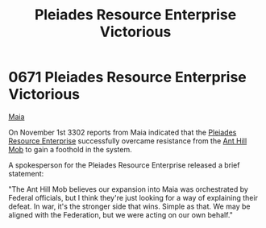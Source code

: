 :PROPERTIES:
:ID:       2562c426-7127-470e-b7a1-47d65d1ff926
:END:
#+title: Pleiades Resource Enterprise Victorious
#+filetags: :Federation:beacon:
* 0671 Pleiades Resource Enterprise Victorious
[[id:af205c6d-cb6f-4d7b-bcdd-42dc2999c376][Maia]]  

On November 1st 3302 reports from Maia indicated that the [[id:268dd81e-54f9-447a-9a47-11b2f7242e81][Pleiades
Resource Enterprise]] successfully overcame resistance from the [[id:c8cf3da4-154e-49a2-98ff-039aaab3b1dd][Ant Hill
Mob]] to gain a foothold in the system.

A spokesperson for the Pleiades Resource Enterprise released a brief
statement:

"The Ant Hill Mob believes our expansion into Maia was orchestrated by
Federal officials, but I think they're just looking for a way of
explaining their defeat. In war, it's the stronger side that
wins. Simple as that. We may be aligned with the Federation, but we
were acting on our own behalf."

[[file:img/beacons/0671.png]]
